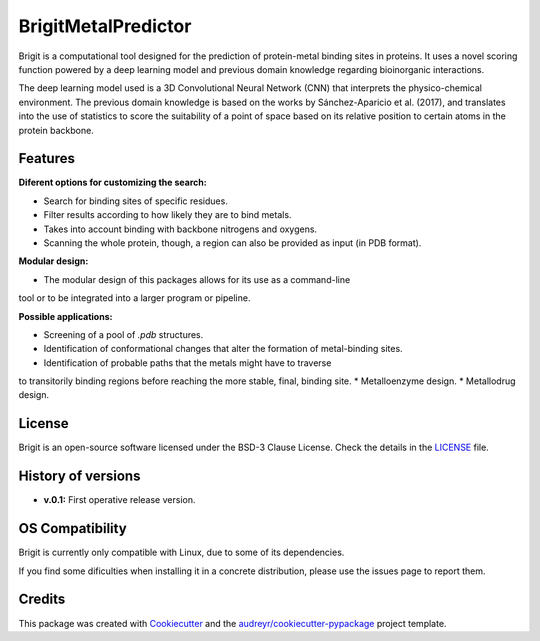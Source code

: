 ===============
BrigitMetalPredictor
===============

.. image:: https://img.shields.io/pypi/v/brigit.svg
        :target: https://pypi.python.org/pypi/brigit

.. image:: https://img.shields.io/travis/RaulFD-creator/brigit.svg
        :target: https://travis-ci.com/RaulFD-creator/brigit

.. image:: https://readthedocs.org/projects/brigit/badge/?version=latest
        :target: https://brigit.readthedocs.io/en/latest/?version=latest
        :alt: Documentation Status



Brigit is a computational tool designed for the prediction of protein-metal
binding sites in proteins. It uses a novel scoring function powered by
a deep learning model and previous domain knowledge regarding bioinorganic
interactions.

The deep learning model used is a 3D Convolutional Neural Network (CNN) that
interprets the physico-chemical environment. The previous domain knowledge is 
based on the works by Sánchez-Aparicio et al. (2017), and translates into the 
use of statistics to score the suitability of a point of space based on its 
relative position to certain atoms in the protein backbone.

Features
--------
**Diferent options for customizing the search:**

* Search for binding sites of specific residues.
* Filter results according to how likely they are to bind metals.
* Takes into account binding with backbone nitrogens and oxygens.
* Scanning the whole protein, though, a region can also be provided as input (in PDB format).

**Modular design:**

* The modular design of this packages allows for its use as a command-line
tool or to be integrated into a larger program or pipeline.

**Possible applications:**

* Screening of a pool of `.pdb` structures.
* Identification of conformational changes that alter the formation of metal-binding sites.
* Identification of probable paths that the metals might have to traverse
to transitorily binding regions before reaching the more stable, final, binding site.
* Metalloenzyme design.
* Metallodrug design.

License
-------
Brigit is an open-source software licensed under the BSD-3 Clause License. Check the details in the `LICENSE <https://github.com/raulfd-creator/brigit/blob/master/LICENSE>`_ file.


History of versions
-------------------
* **v.0.1:** First operative release version.

OS Compatibility
----------------
Brigit is currently only compatible with Linux, due to some of its dependencies.

If you find some dificulties when installing it in a concrete distribution, please use the issues page to report them.


Credits
-------

This package was created with Cookiecutter_ and the `audreyr/cookiecutter-pypackage`_ project template.

.. _Cookiecutter: https://github.com/audreyr/cookiecutter
.. _`audreyr/cookiecutter-pypackage`: https://github.com/audreyr/cookiecutter-pypackage
